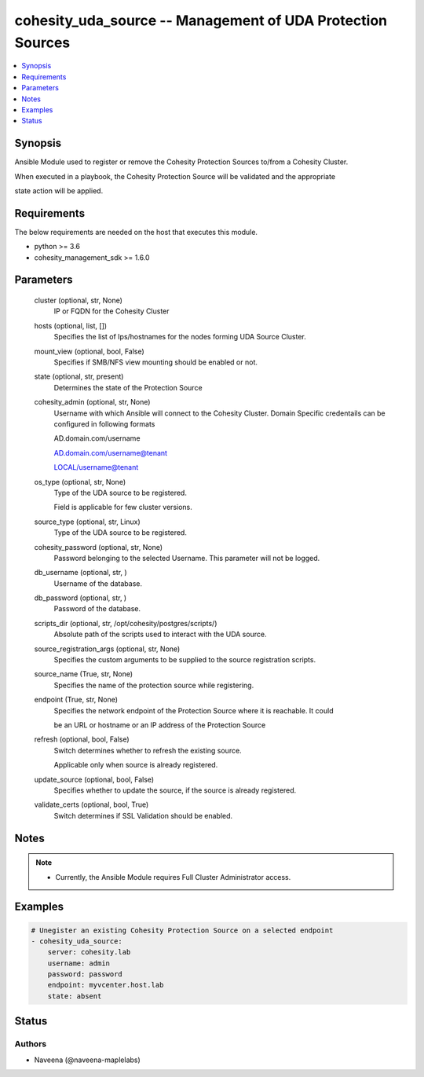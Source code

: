 .. _cohesity_uda_source_module:


cohesity_uda_source -- Management of UDA Protection Sources
===========================================================

.. contents::
   :local:
   :depth: 1


Synopsis
--------

Ansible Module used to register or remove the Cohesity Protection Sources to/from a Cohesity Cluster.

When executed in a playbook, the Cohesity Protection Source will be validated and the appropriate

state action will be applied.



Requirements
------------
The below requirements are needed on the host that executes this module.

- python \>= 3.6
- cohesity\_management\_sdk \>= 1.6.0



Parameters
----------

  cluster (optional, str, None)
    IP or FQDN for the Cohesity Cluster


  hosts (optional, list, [])
    Specifies the list of Ips/hostnames for the nodes forming UDA Source Cluster.


  mount_view (optional, bool, False)
    Specifies if SMB/NFS view mounting should be enabled or not.


  state (optional, str, present)
    Determines the state of the Protection Source


  cohesity_admin (optional, str, None)
    Username with which Ansible will connect to the Cohesity Cluster. Domain Specific credentails can be configured in following formats

    AD.domain.com/username

    AD.domain.com/username@tenant

    LOCAL/username@tenant


  os_type (optional, str, None)
    Type of the UDA source to be registered.

    Field is applicable for few cluster versions.


  source_type (optional, str, Linux)
    Type of the UDA source to be registered.


  cohesity_password (optional, str, None)
    Password belonging to the selected Username.  This parameter will not be logged.


  db_username (optional, str, )
    Username of the database.


  db_password (optional, str, )
    Password of the database.


  scripts_dir (optional, str, /opt/cohesity/postgres/scripts/)
    Absolute path of the scripts used to interact with the UDA source.


  source_registration_args (optional, str, None)
    Specifies the custom arguments to be supplied to the source registration scripts.


  source_name (True, str, None)
    Specifies the name of the protection source while registering.


  endpoint (True, str, None)
    Specifies the network endpoint of the Protection Source where it is reachable. It could

    be an URL or hostname or an IP address of the Protection Source


  refresh (optional, bool, False)
    Switch determines whether to refresh the existing source.

    Applicable only when source is already registered.


  update_source (optional, bool, False)
    Specifies whether to update the source, if the source is already registered.


  validate_certs (optional, bool, True)
    Switch determines if SSL Validation should be enabled.





Notes
-----

.. note::
   - Currently, the Ansible Module requires Full Cluster Administrator access.




Examples
--------

.. code-block:: yaml+jinja

    
    # Unegister an existing Cohesity Protection Source on a selected endpoint
    - cohesity_uda_source:
        server: cohesity.lab
        username: admin
        password: password
        endpoint: myvcenter.host.lab
        state: absent





Status
------





Authors
~~~~~~~

- Naveena (@naveena-maplelabs)

